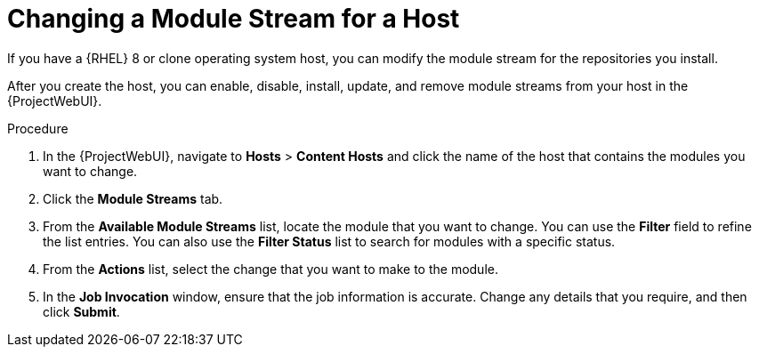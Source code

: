 [id="Changing_a_Module_Stream_for_a_Host_{context}"]
= Changing a Module Stream for a Host

ifdef::satellite[]
If you have a {RHEL} 8 host, you can modify the module stream for the repositories you install.
endif::[]
ifndef::satellite[]
If you have a {RHEL} 8 or clone operating system host, you can modify the module stream for the repositories you install.
endif::[]

After you create the host, you can enable, disable, install, update, and remove module streams from your host in the {ProjectWebUI}.

.Procedure
. In the {ProjectWebUI}, navigate to *Hosts* > *Content Hosts* and click the name of the host that contains the modules you want to change.
. Click the *Module Streams* tab.
. From the *Available Module Streams* list, locate the module that you want to change.
You can use the *Filter* field to refine the list entries.
You can also use the *Filter Status* list to search for modules with a specific status.
. From the *Actions* list, select the change that you want to make to the module.
. In the *Job Invocation* window, ensure that the job information is accurate.
Change any details that you require, and then click *Submit*.

